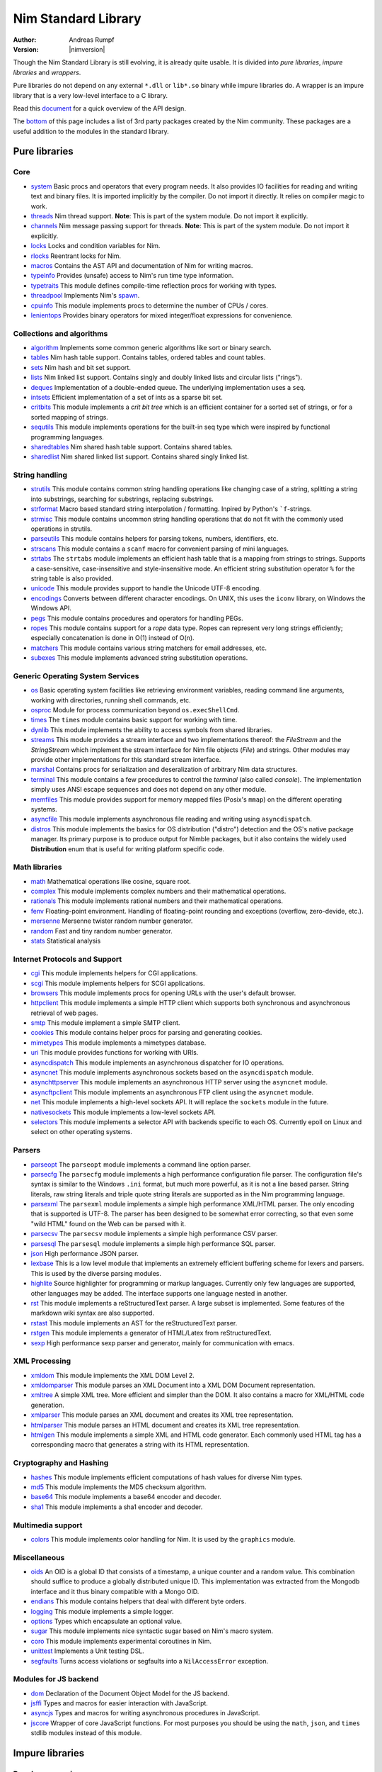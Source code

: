 ====================
Nim Standard Library
====================

:Author: Andreas Rumpf
:Version: |nimversion|

.. contents::

  "The good thing about reinventing the wheel is that you can get a round one."

Though the Nim Standard Library is still evolving, it is already quite
usable. It is divided into *pure libraries*, *impure libraries* and *wrappers*.

Pure libraries do not depend on any external ``*.dll`` or ``lib*.so`` binary
while impure libraries do. A wrapper is an impure library that is a very
low-level interface to a C library.

Read this `document <apis.html>`_ for a quick overview of the API design.

The `bottom <#nimble>`_ of this page includes a list of 3rd party packages
created by the Nim community. These packages are a useful addition to the
modules in the standard library.


Pure libraries
==============

Core
----

* `system <system.html>`_
  Basic procs and operators that every program needs. It also provides IO
  facilities for reading and writing text and binary files. It is imported
  implicitly by the compiler. Do not import it directly. It relies on compiler
  magic to work.

* `threads <threads.html>`_
  Nim thread support. **Note**: This is part of the system module. Do not
  import it explicitly.

* `channels <channels.html>`_
  Nim message passing support for threads. **Note**: This is part of the
  system module. Do not import it explicitly.

* `locks <locks.html>`_
  Locks and condition variables for Nim.

* `rlocks <rlocks.html>`_
  Reentrant locks for Nim.

* `macros <macros.html>`_
  Contains the AST API and documentation of Nim for writing macros.

* `typeinfo <typeinfo.html>`_
  Provides (unsafe) access to Nim's run time type information.

* `typetraits <typetraits.html>`_
  This module defines compile-time reflection procs for working with types.

* `threadpool <threadpool.html>`_
  Implements Nim's `spawn <manual.html#parallel-amp-spawn>`_.

* `cpuinfo <cpuinfo.html>`_
  This module implements procs to determine the number of CPUs / cores.

* `lenientops <lenientops.html>`_
  Provides binary operators for mixed integer/float expressions for convenience.



Collections and algorithms
--------------------------

* `algorithm <algorithm.html>`_
  Implements some common generic algorithms like sort or binary search.
* `tables <tables.html>`_
  Nim hash table support. Contains tables, ordered tables and count tables.
* `sets <sets.html>`_
  Nim hash and bit set support.
* `lists <lists.html>`_
  Nim linked list support. Contains singly and doubly linked lists and
  circular lists ("rings").
* `deques <deques.html>`_
  Implementation of a double-ended queue.
  The underlying implementation uses a ``seq``.
* `intsets <intsets.html>`_
  Efficient implementation of a set of ints as a sparse bit set.
* `critbits <critbits.html>`_
  This module implements a *crit bit tree* which is an efficient
  container for a sorted set of strings, or for a sorted mapping of strings.
* `sequtils <sequtils.html>`_
  This module implements operations for the built-in seq type
  which were inspired by functional programming languages.
* `sharedtables <sharedtables.html>`_
  Nim shared hash table support. Contains shared tables.
* `sharedlist <sharedlist.html>`_
  Nim shared linked list support. Contains shared singly linked list.


String handling
---------------

* `strutils <strutils.html>`_
  This module contains common string handling operations like changing
  case of a string, splitting a string into substrings, searching for
  substrings, replacing substrings.

* `strformat <strformat.html>`_
  Macro based standard string interpolation / formatting. Inpired by
  Python's ```f``-strings.

* `strmisc <strmisc.html>`_
  This module contains uncommon string handling operations that do not
  fit with the commonly used operations in strutils.

* `parseutils <parseutils.html>`_
  This module contains helpers for parsing tokens, numbers, identifiers, etc.

* `strscans <strscans.html>`_
  This module contains a ``scanf`` macro for convenient parsing of mini languages.

* `strtabs <strtabs.html>`_
  The ``strtabs`` module implements an efficient hash table that is a mapping
  from strings to strings. Supports a case-sensitive, case-insensitive and
  style-insensitive mode. An efficient string substitution operator ``%``
  for the string table is also provided.

* `unicode <unicode.html>`_
  This module provides support to handle the Unicode UTF-8 encoding.

* `encodings <encodings.html>`_
  Converts between different character encodings. On UNIX, this uses
  the ``iconv`` library, on Windows the Windows API.

* `pegs <pegs.html>`_
  This module contains procedures and operators for handling PEGs.

* `ropes <ropes.html>`_
  This module contains support for a *rope* data type.
  Ropes can represent very long strings efficiently; especially concatenation
  is done in O(1) instead of O(n).

* `matchers <matchers.html>`_
  This module contains various string matchers for email addresses, etc.

* `subexes <subexes.html>`_
  This module implements advanced string substitution operations.


Generic Operating System Services
---------------------------------

* `os <os.html>`_
  Basic operating system facilities like retrieving environment variables,
  reading command line arguments, working with directories, running shell
  commands, etc.

* `osproc <osproc.html>`_
  Module for process communication beyond ``os.execShellCmd``.

* `times <times.html>`_
  The ``times`` module contains basic support for working with time.

* `dynlib <dynlib.html>`_
  This module implements the ability to access symbols from shared libraries.

* `streams <streams.html>`_
  This module provides a stream interface and two implementations thereof:
  the `FileStream` and the `StringStream` which implement the stream
  interface for Nim file objects (`File`) and strings. Other modules
  may provide other implementations for this standard stream interface.

* `marshal <marshal.html>`_
  Contains procs for serialization and deseralization of arbitrary Nim
  data structures.

* `terminal <terminal.html>`_
  This module contains a few procedures to control the *terminal*
  (also called *console*). The implementation simply uses ANSI escape
  sequences and does not depend on any other module.

* `memfiles <memfiles.html>`_
  This module provides support for memory mapped files (Posix's ``mmap``)
  on the different operating systems.

* `asyncfile <asyncfile.html>`_
  This module implements asynchronous file reading and writing using
  ``asyncdispatch``.

* `distros <distros.html>`_
  This module implements the basics for OS distribution ("distro") detection and the OS's native package manager.
  Its primary purpose is to produce output for Nimble packages, but it also contains the widely used **Distribution** enum
  that is useful for writing platform specific code.


Math libraries
--------------

* `math <math.html>`_
  Mathematical operations like cosine, square root.

* `complex <complex.html>`_
  This module implements complex numbers and their mathematical operations.

* `rationals <rationals.html>`_
  This module implements rational numbers and their mathematical operations.

* `fenv <fenv.html>`_
  Floating-point environment. Handling of floating-point rounding and
  exceptions (overflow, zero-devide, etc.).

* `mersenne <mersenne.html>`_
  Mersenne twister random number generator.

* `random <random.html>`_
  Fast and tiny random number generator.

* `stats <stats.html>`_
  Statistical analysis

Internet Protocols and Support
------------------------------

* `cgi <cgi.html>`_
  This module implements helpers for CGI applications.

* `scgi <scgi.html>`_
  This module implements helpers for SCGI applications.

* `browsers <browsers.html>`_
  This module implements procs for opening URLs with the user's default
  browser.

* `httpclient <httpclient.html>`_
  This module implements a simple HTTP client which supports both synchronous
  and asynchronous retrieval of web pages.

* `smtp <smtp.html>`_
  This module implement a simple SMTP client.

* `cookies <cookies.html>`_
  This module contains helper procs for parsing and generating cookies.

* `mimetypes <mimetypes.html>`_
  This module implements a mimetypes database.

* `uri <uri.html>`_
  This module provides functions for working with URIs.

* `asyncdispatch <asyncdispatch.html>`_
  This module implements an asynchronous dispatcher for IO operations.

* `asyncnet <asyncnet.html>`_
  This module implements asynchronous sockets based on the ``asyncdispatch``
  module.

* `asynchttpserver <asynchttpserver.html>`_
  This module implements an asynchronous HTTP server using the ``asyncnet``
  module.

* `asyncftpclient <asyncftpclient.html>`_
  This module implements an asynchronous FTP client using the ``asyncnet``
  module.

* `net <net.html>`_
  This module implements a high-level sockets API. It will replace the
  ``sockets`` module in the future.

* `nativesockets <nativesockets.html>`_
  This module implements a low-level sockets API.

* `selectors <selectors.html>`_
  This module implements a selector API with backends specific to each OS.
  Currently epoll on Linux and select on other operating systems.

Parsers
-------

* `parseopt <parseopt.html>`_
  The ``parseopt`` module implements a command line option parser.

* `parsecfg <parsecfg.html>`_
  The ``parsecfg`` module implements a high performance configuration file
  parser. The configuration file's syntax is similar to the Windows ``.ini``
  format, but much more powerful, as it is not a line based parser. String
  literals, raw string literals and triple quote string literals are supported
  as in the Nim programming language.

* `parsexml <parsexml.html>`_
  The ``parsexml`` module implements a simple high performance XML/HTML parser.
  The only encoding that is supported is UTF-8. The parser has been designed
  to be somewhat error correcting, so that even some "wild HTML" found on the
  Web can be parsed with it.

* `parsecsv <parsecsv.html>`_
  The ``parsecsv`` module implements a simple high performance CSV parser.

* `parsesql <parsesql.html>`_
  The ``parsesql`` module implements a simple high performance SQL parser.

* `json <json.html>`_
  High performance JSON parser.

* `lexbase <lexbase.html>`_
  This is a low level module that implements an extremely efficient buffering
  scheme for lexers and parsers. This is used by the diverse parsing modules.

* `highlite <highlite.html>`_
  Source highlighter for programming or markup languages.  Currently
  only few languages are supported, other languages may be added.
  The interface supports one language nested in another.

* `rst <rst.html>`_
  This module implements a reStructuredText parser. A large subset
  is implemented. Some features of the markdown wiki syntax are
  also supported.

* `rstast <rstast.html>`_
  This module implements an AST for the reStructuredText parser.

* `rstgen <rstgen.html>`_
  This module implements a generator of HTML/Latex from reStructuredText.

* `sexp <sexp.html>`_
  High performance sexp parser and generator, mainly for communication
  with emacs.


XML Processing
--------------

* `xmldom <xmldom.html>`_
  This module implements the XML DOM Level 2.

* `xmldomparser <xmldomparser.html>`_
  This module parses an XML Document into a XML DOM Document representation.

* `xmltree <xmltree.html>`_
  A simple XML tree. More efficient and simpler than the DOM. It also
  contains a macro for XML/HTML code generation.

* `xmlparser <xmlparser.html>`_
  This module parses an XML document and creates its XML tree representation.

* `htmlparser <htmlparser.html>`_
  This module parses an HTML document and creates its XML tree representation.

* `htmlgen <htmlgen.html>`_
  This module implements a simple XML and HTML code
  generator. Each commonly used HTML tag has a corresponding macro
  that generates a string with its HTML representation.

Cryptography and Hashing
------------------------

* `hashes <hashes.html>`_
  This module implements efficient computations of hash values for diverse
  Nim types.

* `md5 <md5.html>`_
  This module implements the MD5 checksum algorithm.

* `base64 <base64.html>`_
  This module implements a base64 encoder and decoder.

* `sha1 <sha1.html>`_
  This module implements a sha1 encoder and decoder.


Multimedia support
------------------

* `colors <colors.html>`_
  This module implements color handling for Nim. It is used by
  the ``graphics`` module.


Miscellaneous
-------------

* `oids <oids.html>`_
  An OID is a global ID that consists of a timestamp,
  a unique counter and a random value. This combination should suffice to
  produce a globally distributed unique ID. This implementation was extracted
  from the Mongodb interface and it thus binary compatible with a Mongo OID.

* `endians <endians.html>`_
  This module contains helpers that deal with different byte orders.

* `logging <logging.html>`_
  This module implements a simple logger.

* `options <options.html>`_
  Types which encapsulate an optional value.

* `sugar <sugar.html>`_
  This module implements nice syntactic sugar based on Nim's macro system.

* `coro <coro.html>`_
  This module implements experimental coroutines in Nim.

* `unittest <unittest.html>`_
  Implements a Unit testing DSL.

* `segfaults <segfaults.html>`_
  Turns access violations or segfaults into a ``NilAccessError`` exception.

Modules for JS backend
----------------------

* `dom <dom.html>`_
  Declaration of the Document Object Model for the JS backend.

* `jsffi <jsffi.html>`_
  Types and macros for easier interaction with JavaScript.

* `asyncjs <asyncjs.html>`_
  Types and macros for writing asynchronous procedures in JavaScript.

* `jscore <jscore.html>`_
  Wrapper of core JavaScript functions. For most purposes you should be using
  the ``math``, ``json``, and ``times`` stdlib modules instead of this module.


Impure libraries
================

Regular expressions
-------------------

* `re <re.html>`_
  This module contains procedures and operators for handling regular
  expressions. The current implementation uses PCRE.



Database support
----------------

* `db_postgres <db_postgres.html>`_
  A higher level PostgreSQL database wrapper. The same interface is implemented
  for other databases too.

* `db_mysql <db_mysql.html>`_
  A higher level MySQL database wrapper. The same interface is implemented
  for other databases too.

* `db_sqlite <db_sqlite.html>`_
  A higher level SQLite database wrapper. The same interface is implemented
  for other databases too.


Other
-----

* `ssl <ssl.html>`_
  This module provides an easy to use sockets-style
  Nim interface to the OpenSSL library.


Wrappers
========

The generated HTML for some of these wrappers is so huge that it is
not contained in the distribution. You can then find them on the website.

Windows specific
----------------

* `winlean <winlean.html>`_
  Contains a wrapper for a small subset of the Win32 API.


UNIX specific
-------------

* `posix <posix.html>`_
  Contains a wrapper for the POSIX standard.


Regular expressions
-------------------

* `pcre <pcre.html>`_
  Wrapper for the PCRE library.


GUI libraries
-------------

* `iup <iup.html>`_
  Wrapper of the IUP GUI library.


Database support
----------------

* `postgres <postgres.html>`_
  Contains a wrapper for the PostgreSQL API.
* `mysql <mysql.html>`_
  Contains a wrapper for the mySQL API.
* `sqlite3 <sqlite3.html>`_
  Contains a wrapper for SQLite 3 API.
* `odbcsql <odbcsql.html>`_
  interface to the ODBC driver.


Network Programming and Internet Protocols
------------------------------------------

* `openssl <openssl.html>`_
  Wrapper for OpenSSL.


Nimble
======

Nimble is a package manager for the Nim programming language.
For instructions on how to install Nimble packages see
`its README <https://github.com/nim-lang/nimble#readme>`_.

To see a list of Nimble's packages, check out `https://nimble.directory/ <https://nimble.directory/>`_ or the `packages repos <https://github.com/nim-lang/packages>`_ on GitHub.
